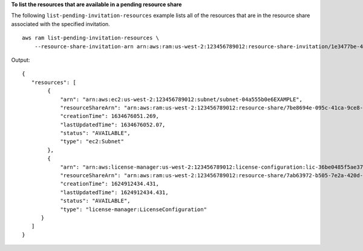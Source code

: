 **To list the resources that are available in a pending resource share**

The following ``list-pending-invitation-resources`` example lists all of the resources that are in the resource share associated with the specified invitation. ::

    aws ram list-pending-invitation-resources \
        --resource-share-invitation-arn arn:aws:ram:us-west-2:123456789012:resource-share-invitation/1e3477be-4a95-46b4-bbe0-c4001EXAMPLE

Output::

    {
       "resources": [ 
            {
                "arn": "arn:aws:ec2:us-west-2:123456789012:subnet/subnet-04a555b0e6EXAMPLE",
                "resourceShareArn": "arn:aws:ram:us-west-2:123456789012:resource-share/7be8694e-095c-41ca-9ce8-7be4aEXAMPLE",
                "creationTime": 1634676051.269,
                "lastUpdatedTime": 1634676052.07,
                "status": "AVAILABLE",
                "type": "ec2:Subnet"
            },
            { 
                "arn": "arn:aws:license-manager:us-west-2:123456789012:license-configuration:lic-36be0485f5ae379cc74cf8e92EXAMPLE",
                "resourceShareArn": "arn:aws:ram:us-west-2:123456789012:resource-share/7ab63972-b505-7e2a-420d-6f5d3EXAMPLE",
                "creationTime": 1624912434.431,
                "lastUpdatedTime": 1624912434.431,
                "status": "AVAILABLE",
                "type": "license-manager:LicenseConfiguration"
          }
       ]
    }
